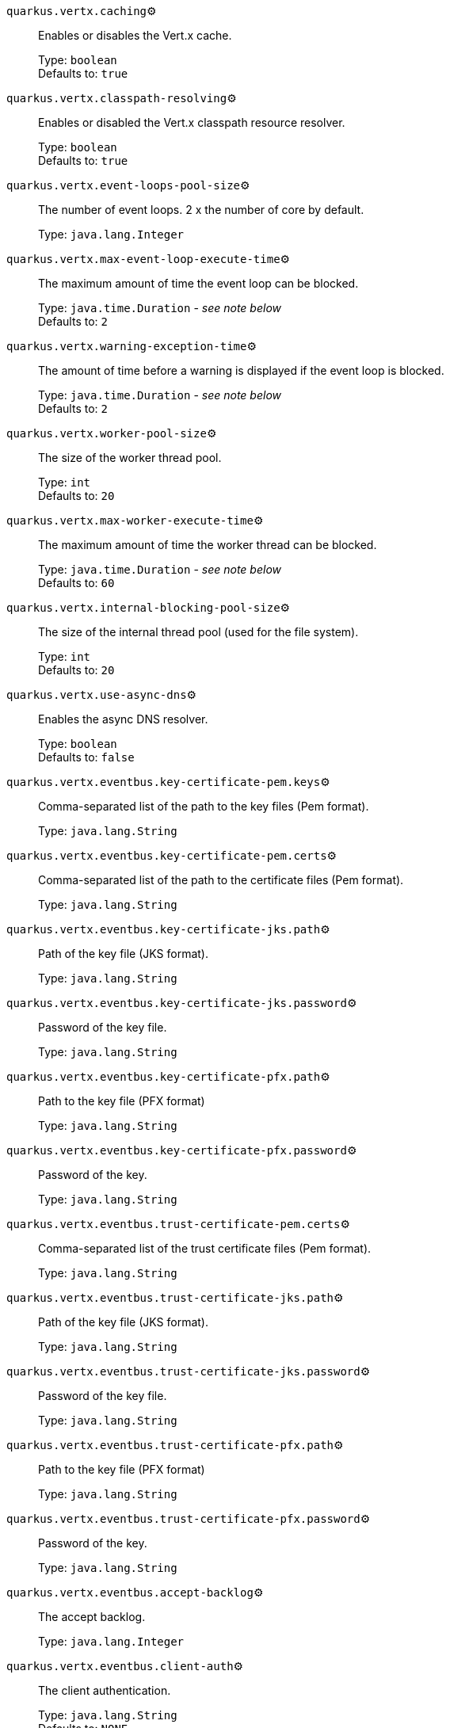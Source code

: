 
`quarkus.vertx.caching`⚙️:: Enables or disables the Vert.x cache.
+
Type: `boolean` +
Defaults to: `true` +



`quarkus.vertx.classpath-resolving`⚙️:: Enables or disabled the Vert.x classpath resource resolver.
+
Type: `boolean` +
Defaults to: `true` +



`quarkus.vertx.event-loops-pool-size`⚙️:: The number of event loops. 2 x the number of core by default.
+
Type: `java.lang.Integer` +



`quarkus.vertx.max-event-loop-execute-time`⚙️:: The maximum amount of time the event loop can be blocked.
+
Type: `java.time.Duration` - _see note below_ +
Defaults to: `2` +



`quarkus.vertx.warning-exception-time`⚙️:: The amount of time before a warning is displayed if the event loop is blocked.
+
Type: `java.time.Duration` - _see note below_ +
Defaults to: `2` +



`quarkus.vertx.worker-pool-size`⚙️:: The size of the worker thread pool.
+
Type: `int` +
Defaults to: `20` +



`quarkus.vertx.max-worker-execute-time`⚙️:: The maximum amount of time the worker thread can be blocked.
+
Type: `java.time.Duration` - _see note below_ +
Defaults to: `60` +



`quarkus.vertx.internal-blocking-pool-size`⚙️:: The size of the internal thread pool (used for the file system).
+
Type: `int` +
Defaults to: `20` +



`quarkus.vertx.use-async-dns`⚙️:: Enables the async DNS resolver.
+
Type: `boolean` +
Defaults to: `false` +



`quarkus.vertx.eventbus.key-certificate-pem.keys`⚙️:: Comma-separated list of the path to the key files (Pem format).
+
Type: `java.lang.String` +



`quarkus.vertx.eventbus.key-certificate-pem.certs`⚙️:: Comma-separated list of the path to the certificate files (Pem format).
+
Type: `java.lang.String` +



`quarkus.vertx.eventbus.key-certificate-jks.path`⚙️:: Path of the key file (JKS format).
+
Type: `java.lang.String` +



`quarkus.vertx.eventbus.key-certificate-jks.password`⚙️:: Password of the key file.
+
Type: `java.lang.String` +



`quarkus.vertx.eventbus.key-certificate-pfx.path`⚙️:: Path to the key file (PFX format)
+
Type: `java.lang.String` +



`quarkus.vertx.eventbus.key-certificate-pfx.password`⚙️:: Password of the key.
+
Type: `java.lang.String` +



`quarkus.vertx.eventbus.trust-certificate-pem.certs`⚙️:: Comma-separated list of the trust certificate files (Pem format).
+
Type: `java.lang.String` +



`quarkus.vertx.eventbus.trust-certificate-jks.path`⚙️:: Path of the key file (JKS format).
+
Type: `java.lang.String` +



`quarkus.vertx.eventbus.trust-certificate-jks.password`⚙️:: Password of the key file.
+
Type: `java.lang.String` +



`quarkus.vertx.eventbus.trust-certificate-pfx.path`⚙️:: Path to the key file (PFX format)
+
Type: `java.lang.String` +



`quarkus.vertx.eventbus.trust-certificate-pfx.password`⚙️:: Password of the key.
+
Type: `java.lang.String` +



`quarkus.vertx.eventbus.accept-backlog`⚙️:: The accept backlog.
+
Type: `java.lang.Integer` +



`quarkus.vertx.eventbus.client-auth`⚙️:: The client authentication.
+
Type: `java.lang.String` +
Defaults to: `NONE` +



`quarkus.vertx.eventbus.connect-timeout`⚙️:: The connect timeout.
+
Type: `java.time.Duration` - _see note below_ +
Defaults to: `60` +



`quarkus.vertx.eventbus.idle-timeout`⚙️:: The idle timeout in milliseconds.
+
Type: `java.time.Duration` - _see note below_ +



`quarkus.vertx.eventbus.receive-buffer-size`⚙️:: The receive buffer size.
+
Type: `java.lang.Integer` +



`quarkus.vertx.eventbus.reconnect-attempts`⚙️:: The number of reconnection attempts.
+
Type: `int` +
Defaults to: `0` +



`quarkus.vertx.eventbus.reconnect-interval`⚙️:: The reconnection interval in milliseconds.
+
Type: `java.time.Duration` - _see note below_ +
Defaults to: `1` +



`quarkus.vertx.eventbus.reuse-address`⚙️:: Whether or not to reuse the address.
+
Type: `boolean` +
Defaults to: `true` +



`quarkus.vertx.eventbus.reuse-port`⚙️:: Whether or not to reuse the port.
+
Type: `boolean` +
Defaults to: `false` +



`quarkus.vertx.eventbus.send-buffer-size`⚙️:: The send buffer size.
+
Type: `java.lang.Integer` +



`quarkus.vertx.eventbus.soLinger`⚙️:: The so linger.
+
Type: `java.lang.Integer` +



`quarkus.vertx.eventbus.ssl`⚙️:: Enables or Disabled SSL.
+
Type: `boolean` +
Defaults to: `false` +



`quarkus.vertx.eventbus.tcp-keep-alive`⚙️:: Whether or not to keep the TCP connection opened (keep-alive).
+
Type: `boolean` +
Defaults to: `false` +



`quarkus.vertx.eventbus.tcp-no-delay`⚙️:: Configure the TCP no delay.
+
Type: `boolean` +
Defaults to: `true` +



`quarkus.vertx.eventbus.traffic-class`⚙️:: Configure the traffic class.
+
Type: `java.lang.Integer` +



`quarkus.vertx.eventbus.trust-all`⚙️:: Enables or disables the trust all parameter.
+
Type: `boolean` +
Defaults to: `false` +



`quarkus.vertx.cluster.host`⚙️:: The host name.
+
Type: `java.lang.String` +
Defaults to: `localhost` +



`quarkus.vertx.cluster.port`⚙️:: The port.
+
Type: `java.lang.Integer` +



`quarkus.vertx.cluster.public-host`⚙️:: The public host name.
+
Type: `java.lang.String` +



`quarkus.vertx.cluster.public-port`⚙️:: The public port.
+
Type: `java.lang.Integer` +



`quarkus.vertx.cluster.clustered`⚙️:: Enables or disables the clustering.
+
Type: `boolean` +
Defaults to: `false` +



`quarkus.vertx.cluster.ping-interval`⚙️:: The ping interval.
+
Type: `java.time.Duration` - _see note below_ +
Defaults to: `20` +



`quarkus.vertx.cluster.ping-reply-interval`⚙️:: The ping reply interval.
+
Type: `java.time.Duration` - _see note below_ +
Defaults to: `20` +



 📦 Configuration property fixed at build time - ⚙️️ Configuration property overridable at runtime 


[NOTE]
.About the Duration format
====
The format for durations uses the standard `java.time.Duration` format.
You can learn more about it in the link:https://docs.oracle.com/javase/8/docs/api/java/time/Duration.html#parse-java.lang.CharSequence-[Duration#parse() javadoc].

You can also provide duration values starting with a number.
In this case, if the value consists only of a number, the converter treats the value as seconds.
Otherwise, `PT` is implicitly appended to the value to obtain a standard `java.time.Duration` format.
====

